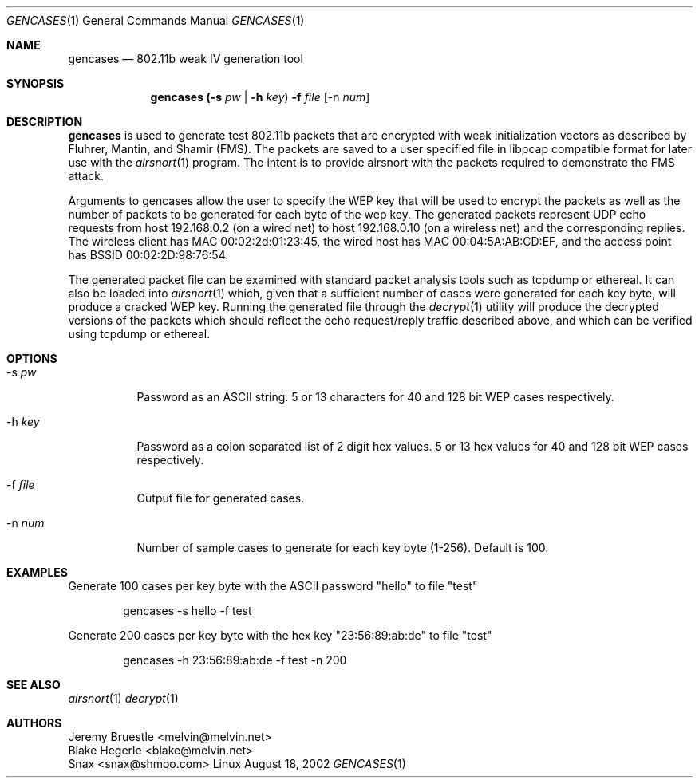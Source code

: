 .\"
.\" Copyright (c) 2002 Snax <snax@shmoo.com>
.\"
.\" $Id: gencases.1,v 1.1 2002/08/21 04:36:12 snaks Exp $
.\"
.Dd August 18, 2002
.Dt GENCASES 1
.Os Linux
.Sh NAME
.Nm gencases
.Nd 802.11b weak IV generation tool
.Sh SYNOPSIS
.Nm gencases Li (-s Ar pw | Li -h Ar key ) Li -f Ar file Op -n Ar num 
.Sh DESCRIPTION
.Nm gencases
is used to generate test 802.11b packets that are encrypted with weak 
initialization vectors as described by Fluhrer, Mantin, and Shamir (FMS). The 
packets are saved to a user specified file in libpcap compatible format for
later use with the 
.Xr airsnort 1
program. The intent is to provide airsnort with the packets required
to demonstrate the FMS attack.

Arguments to gencases allow the user to specify the WEP key that will be used
to encrypt the packets as well as the number of packets to be generated for each
byte of the wep key.  The generated packets represent UDP echo requests from host
192.168.0.2 (on a wired net) to host 192.168.0.10 (on a wireless net) and the 
corresponding replies. The wireless client has MAC 00:02:2d:01:23:45, the wired
host has MAC 00:04:5A:AB:CD:EF, and the access point has BSSID 00:02:2D:98:76:54.

The generated packet file can be examined with standard packet analysis tools such
as tcpdump or ethereal.  It can also be loaded into 
.Xr airsnort 1
which, given that a sufficient number of cases were generated for each key byte, 
will produce a cracked WEP key. Running the generated file through the
.Xr decrypt 1
utility will produce the decrypted versions of the packets which should reflect
the echo request/reply traffic described above, and which can be verified using
tcpdump or ethereal.
.Sh OPTIONS
.Bl -tag 
.It -s Ar pw
Password as an ASCII string. 5 or 13 characters for 40 and 128 bit WEP cases
respectively.
.It -h Ar key 
Password as a colon separated list of 2 digit hex values. 5 or 13 hex values
for 40 and 128 bit WEP cases respectively.
.It -f Ar file 
Output file for generated cases.
.It -n Ar num
Number of sample cases to generate for each key byte (1-256). Default is 100.
.El
.Sh EXAMPLES
Generate 100 cases per key byte with the ASCII password "hello" to file "test"
.Bd -literal -offset indent
gencases -s hello -f test
.Ed
.Pp
Generate 200 cases per key byte with the hex key "23:56:89:ab:de" to file "test"
.Bd -literal -offset indent
gencases -h 23:56:89:ab:de -f test -n 200 
.Ed
.Sh SEE ALSO
.Xr airsnort 1
.Xr decrypt 1
.Sh AUTHORS
.Bd 
.An Jeremy Bruestle  <melvin@melvin.net>
.An Blake Hegerle    <blake@melvin.net>
.An Snax             <snax@shmoo.com>
.Ed